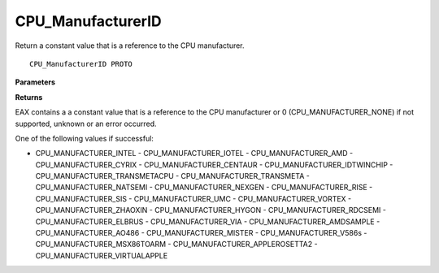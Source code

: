 .. _CPU_ManufacturerID:

==================
CPU_ManufacturerID
==================

Return a constant value that is a reference to the CPU manufacturer. 

::

   CPU_ManufacturerID PROTO 


**Parameters**


**Returns**

EAX contains a a constant value that is a reference to the CPU manufacturer or 0 (CPU_MANUFACTURER_NONE) if not supported, unknown or an error occurred.

One of the following values if successful:

- CPU_MANUFACTURER_INTEL - CPU_MANUFACTURER_IOTEL - CPU_MANUFACTURER_AMD - CPU_MANUFACTURER_CYRIX - CPU_MANUFACTURER_CENTAUR - CPU_MANUFACTURER_IDTWINCHIP - CPU_MANUFACTURER_TRANSMETACPU - CPU_MANUFACTURER_TRANSMETA - CPU_MANUFACTURER_NATSEMI - CPU_MANUFACTURER_NEXGEN - CPU_MANUFACTURER_RISE - CPU_MANUFACTURER_SIS - CPU_MANUFACTURER_UMC - CPU_MANUFACTURER_VORTEX - CPU_MANUFACTURER_ZHAOXIN - CPU_MANUFACTURER_HYGON - CPU_MANUFACTURER_RDCSEMI - CPU_MANUFACTURER_ELBRUS - CPU_MANUFACTURER_VIA - CPU_MANUFACTURER_AMDSAMPLE - CPU_MANUFACTURER_AO486 - CPU_MANUFACTURER_MISTER - CPU_MANUFACTURER_V586s - CPU_MANUFACTURER_MSX86TOARM - CPU_MANUFACTURER_APPLEROSETTA2 - CPU_MANUFACTURER_VIRTUALAPPLE

